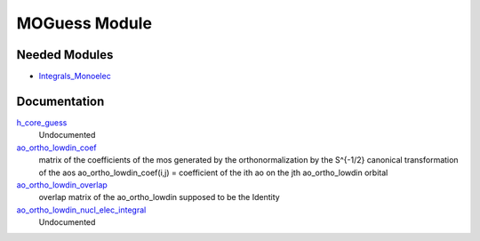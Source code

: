 ==============
MOGuess Module
==============

Needed Modules
==============

.. Do not edit this section. It was auto-generated from the
.. update_README.py.

.. image:: tree_dependancy.png

* `Integrals_Monoelec <http://github.com/LCPQ/quantum_package/tree/master/src/Integrals_Monoelec>`_

Documentation
=============

.. Do not edit this section. It was auto-generated from the
.. update_README.py.

`h_core_guess <http://github.com/LCPQ/quantum_package/tree/master/src/MOGuess/H_CORE_guess.irp.f#L1>`_
  Undocumented

`ao_ortho_lowdin_coef <http://github.com/LCPQ/quantum_package/tree/master/src/MOGuess/mo_ortho_lowdin.irp.f#L2>`_
  matrix of the coefficients of the mos generated by the
  orthonormalization by the S^{-1/2} canonical transformation of the aos
  ao_ortho_lowdin_coef(i,j) = coefficient of the ith ao on the jth ao_ortho_lowdin orbital

`ao_ortho_lowdin_overlap <http://github.com/LCPQ/quantum_package/tree/master/src/MOGuess/mo_ortho_lowdin.irp.f#L26>`_
  overlap matrix of the ao_ortho_lowdin
  supposed to be the Identity

`ao_ortho_lowdin_nucl_elec_integral <http://github.com/LCPQ/quantum_package/tree/master/src/MOGuess/pot_mo_ortho_lowdin_ints.irp.f#L1>`_
  Undocumented



